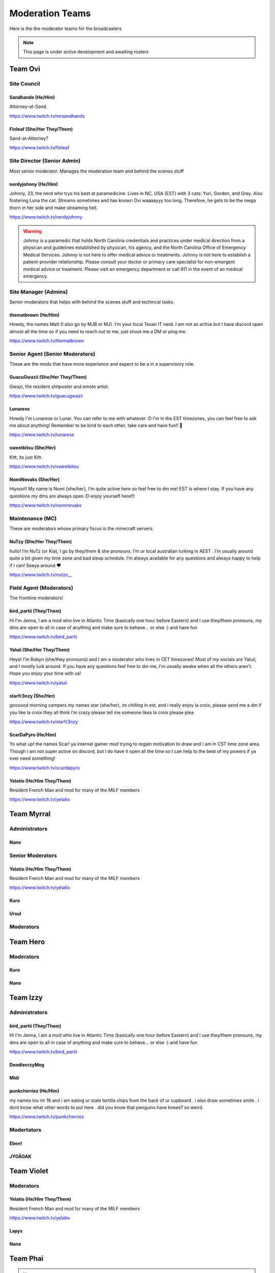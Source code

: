 ######
Moderation Teams
######
Here is the the moderator teams for the broadcasters

.. note::

   This page is under active development and awaiting rosters


Team Ovi
=======

Site Council
-------

Sandhands (He/Him)
^^^^^
Attorney-at-Sand.

https://www.twitch.tv/mrsandhands 

Finleaf (She/Her They/Them)
^^^^^
Sand-at-Attorney?

https://www.twitch.tv/finleaf

Site Director (Senior Admin)
-------
Most senior moderator. Manages the moderation team and behind the scenes stuff

nerdyjohnny (He/Him)
^^^^^
Johnny, 23, the nerd who trys his best at paramedicine. Lives in NC, USA (EST) with 3 cats: Yuri, Gordon, and Grey. Also fostering Luna the cat. Streams sometimes and has known Ovi waaaayyy too long. Therefore, he gets to be the mega thorn in her side and make streaming hell.


https://www.twitch.tv/nerdyjohnny

.. warning:: Johnny is a paramedic that holds North Carolina credentials and practices under medical direction from a physican and guidelines established by physican, his agency, and the North Carolina Office of Emergency Medical Services. Johnny is not here to offer medical advice or treatments. Johnny is not here to establish a patient-provider relationship. Please consult your doctor or primary care specialist for non-emergent medical advice or treatment. Please visit an emergency department or call 911 in the event of an medical emergency.


Site Manager (Admins)
-----
Senior moderators that helps with behind the scenes stuff and techincal tasks.

thematbrown (He/Him)
^^^^
Howdy, the names Matt (I also go by MJB or MJ). I'm your local Texan IT nerd. I am not as active but I have discord open almost all the time so if you need to reach out to me, just shoot me a DM or ping me.

https://www.twitch.tv/thematbrown


Senior Agent (Senior Moderators)
-----
These are the mods that have more experience and expect to be a in a supervisory role.

GuacuGwazii (She/Her They/Them)
^^^^

Gwazi, the resident shitposter and emote artist.

https://www.twitch.tv/guacugwazii

Lunarese
^^^^
Howdy I'm Lunarese or Lunar. You can refer to me with whatever :D
I'm in the EST timezones, you can feel free to ask me about anything! Remember to be kind to each other, take care and have fun!! 💜

https://www.twitch.tv/lunarese

sweetkitsu (She/Her)
^^^^
Kitt, its just Kitt.

https://www.twitch.tv/sweetkitsu

NomiNovaks (She/Her)
^^^^
Hiyooo!! My name is Nomi {she/her}, I’m quite active here so feel free to dm me! EST is where I stay. If you have any questions my dms are always open :D enjoy yourself here!!!

https://www.twitch.tv/nominovaks

Maintenance (MC)
----
These are moderators whose primary focus is the minecraft servers.

NuTzy (She/Her They/Them)
^^^^
hullo! I’m NuTz (or Kia), I go by they/them & she pronouns. I’m ur local australian lurking in AEST . I’m usually around quite a bit given my time zone and bad sleep schedule. I’m always available for any questions and always happy to help if I can! Seeya around ❤️

`https://www.twitch.tv/nutzo__ <https://www.twitch.tv/nutzo__>`_


Field Agent (Moderators)
----
The frontline moderators! 

bird_partii (They/Them)
^^^^
Hi I'm Jenna, I am a mod who live in Atlantic Time (basically one hour before Eastern) and I use they/them pronouns, my dms are open to all in case of anything and make sure to behave... or else :) and have fun

https://www.twitch.tv/bird_partii

Yaluii (She/Her They/Them)
^^^^
Heya! I'm Robyn (she/they pronouns) and I am a moderator who lives in CET timezones! Most of my socials are Yaluii, and I mostly lurk around. If you have any questions feel free to dm me, I'm usually awake when all the others aren't. Hope you enjoy your time with us!

https://www.twitch.tv/yaluii

starfr3nzy (She/Her)
^^^^
goooood morning campers my names star (she/her), im chilling in est, and i really enjoy la croix, please send me a dm if you like la croix they all think I’m crazy please tell me someone likes la croix please plea

https://www.twitch.tv/starfr3nzy


ScarDaPyro (He/Him)
^^^^
Yo what up! the names Scar! ya internet gamer mod trying to regain motivation to draw and I am in CST time zone area. Though I am not super active on discord, but I do have it open all the time so I can help to the best of my powers if ya ever need something!

https://www.twitch.tv/scardapyro


Yelatio (He/Him They/Them)
^^^^
Resident French Man and mod for many of the MILF members

https://www.twitch.tv/yelatio


Team Myrral
=======

Administrators
-----

Nano
^^^^

Senior Moderators
-----

Yelatio (He/Him They/Them)
^^^^
Resident French Man and mod for many of the MILF members

https://www.twitch.tv/yelatio

Kuro
^^^^^

Ursul
^^^^^

Moderators
----

Team Hero
=======

Moderators
----

Kuro
^^^^^

Nano
^^^^

Team Izzy
=======

Administrators
----

bird_partii (They/Them)
^^^^
Hi I'm Jenna, I am a mod who live in Atlantic Time (basically one hour before Eastern) and I use they/them pronouns, my dms are open to all in case of anything and make sure to behave... or else :) and have fun

https://www.twitch.tv/bird_partii

DoodlecrzyMeg
^^^^

Midi
^^^^

punkcherriez (He/Him)
^^^^

my names lou im 19 and i am eating ur stale tortilla chips from the back of ur cupboard . i also draw sometimes smile . i dont know what other words to put here . did you know that penguins have knees? so weird. 

https://www.twitch.tv/punkcherries


Modertators
----

Eben!
^^^^

JYOÄGAK
^^^^

Team Violet
====

Moderators
-----

Yelatio (He/Him They/Them)
^^^^
Resident French Man and mod for many of the MILF members

https://www.twitch.tv/yelatio

Lapys
^^^^

Nano
^^^^



Team Phai
=======

.. note::

   Awaiting team roster.
   

Team Kitty
=======

Moderators
------

Yelatio (He/Him They/Them)
^^^^
Resident French Man and mod for many of the MILF members

https://www.twitch.tv/yelatio

Nano
^^^^

Team Cain
=======

Moderators
-------
nerdyjohnny (He/Him)
^^^^^
Johnny, 23, the nerd who trys his best at paramedicine. Lives in NC, USA (EST) with 3 cats: Yuri, Gordon, and Grey. Also fostering Luna the cat. Streams sometimes and has known Ovi waaaayyy too long. Therefore, he gets to be the mega thorn in her side and make streaming hell.


https://www.twitch.tv/nerdyjohnny

.. warning:: Johnny is a paramedic that holds North Carolina credentials and practices under medical direction from a physican and guidelines established by physican, his agency, and the North Carolina Office of Emergency Medical Services. Johnny is not here to offer medical advice or treatments. Johnny is not here to establish a patient-provider relationship. Please consult your doctor or primary care specialist for non-emergent medical advice or treatment. Please visit an emergency department or call 911 in the event of an medical emergency.


Arinittii
^^^^

Team Jenna
=======

Moderators
------

NomiNovaks (She/Her)
^^^^
Hiyooo!! My name is Nomi {she/her}, I’m quite active here so feel free to dm me! EST is where I stay. If you have any questions my dms are always open :D enjoy yourself here!!!

https://www.twitch.tv/nominovaks
